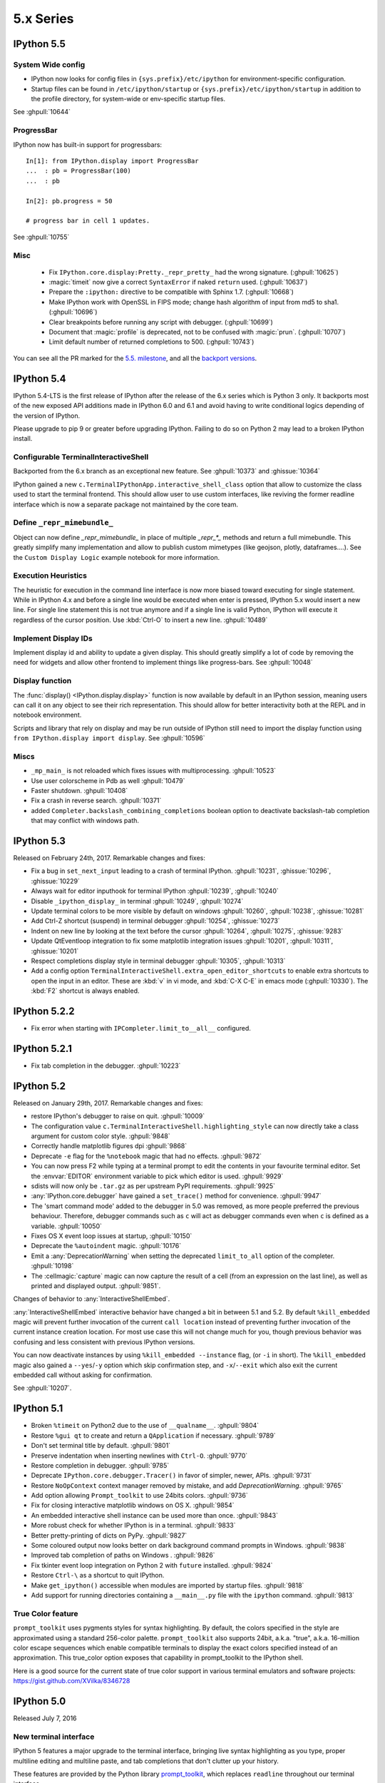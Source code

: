============
 5.x Series
============


.. _whatsnew550:

IPython 5.5
===========

System Wide config
------------------

- IPython now looks for config files in ``{sys.prefix}/etc/ipython``
  for environment-specific configuration.
- Startup files can be found in ``/etc/ipython/startup`` or ``{sys.prefix}/etc/ipython/startup``
  in addition to the profile directory, for system-wide or env-specific startup files.

See :ghpull:`10644`

ProgressBar
-----------


IPython now has built-in support for progressbars::

    In[1]: from IPython.display import ProgressBar
    ...  : pb = ProgressBar(100)
    ...  : pb

    In[2]: pb.progress = 50

    # progress bar in cell 1 updates.

See :ghpull:`10755`


Misc
----

 - Fix ``IPython.core.display:Pretty._repr_pretty_`` had the wrong signature.
   (:ghpull:`10625`)
 - :magic:`timeit` now give a correct ``SyntaxError`` if naked ``return`` used.
   (:ghpull:`10637`)
 - Prepare the ``:ipython:`` directive to be compatible with Sphinx 1.7.
   (:ghpull:`10668`)
 - Make IPython work with OpenSSL in FIPS mode; change hash algorithm of input
   from md5 to sha1. (:ghpull:`10696`)
 - Clear breakpoints before running any script with debugger. (:ghpull:`10699`)
 - Document that :magic:`profile` is deprecated, not to be confused with :magic:`prun`. (:ghpull:`10707`)
 - Limit default number of returned completions to 500. (:ghpull:`10743`)

You can see all the PR marked for the `5.5. milestone <https://github.com/ipython/ipython/pulls?q=is%3Apr%20milestone%3A5.5%20is%3Aclosed%20NOT%20%22Backport%20PR%22>`_,
and all the `backport versions <https://github.com/ipython/ipython/pulls?utf8=%E2%9C%93&q=is%3Apr%20milestone%3A5.5%20is%3Aclosed%20%22Backport%20PR%22%20>`_.




.. _whatsnew540:

IPython 5.4
===========

IPython 5.4-LTS is the first release of IPython after the release of the 6.x
series which is Python 3 only. It backports most of the new exposed API
additions made in IPython 6.0 and 6.1 and avoid having to write conditional
logics depending of the version of IPython.

Please upgrade to pip 9 or greater before upgrading IPython. 
Failing to do so on Python 2 may lead to a broken IPython install.

Configurable TerminalInteractiveShell
-------------------------------------

Backported from the 6.x branch as an exceptional new feature. See
:ghpull:`10373` and :ghissue:`10364`

IPython gained a new ``c.TerminalIPythonApp.interactive_shell_class`` option
that allow to customize the class used to start the terminal frontend. This
should allow user to use custom interfaces, like reviving the former readline
interface which is now a separate package not maintained by the core team.


Define ``_repr_mimebundle_``
----------------------------

Object can now define `_repr_mimebundle_` in place of multiple `_repr_*_`
methods and return a full mimebundle. This greatly simplify many implementation
and allow to publish custom mimetypes (like geojson, plotly, dataframes....).
See the ``Custom Display Logic`` example notebook for more information.

Execution Heuristics
--------------------

The heuristic for execution in the command line interface is now more biased
toward executing for single statement. While in IPython 4.x and before a single
line would be executed when enter is pressed, IPython 5.x would insert a new
line. For single line statement this is not true anymore and if a single line is
valid Python, IPython will execute it regardless of the cursor position. Use
:kbd:`Ctrl-O` to insert a new line. :ghpull:`10489`


Implement Display IDs
---------------------

Implement display id and ability to update a given display. This should greatly
simplify a lot of code by removing the need for widgets and allow other frontend
to implement things like progress-bars.  See :ghpull:`10048`

Display function
----------------

The :func:`display() <IPython.display.display>` function is now available by
default in an IPython session, meaning users can call it on any object to see
their rich representation. This should allow for better interactivity both at
the REPL and in notebook environment.

Scripts and library that rely on display and may be run outside of IPython still
need to import the display function using ``from IPython.display import
display``. See :ghpull:`10596`


Miscs
-----

* ``_mp_main_`` is not reloaded which fixes issues with multiprocessing.
  :ghpull:`10523`
* Use user colorscheme in Pdb as well :ghpull:`10479`
* Faster shutdown. :ghpull:`10408` 
* Fix a crash in reverse search. :ghpull:`10371`
* added ``Completer.backslash_combining_completions`` boolean option to
  deactivate backslash-tab completion that may conflict with windows path.

IPython 5.3
===========

Released on February 24th, 2017. Remarkable changes and fixes:

* Fix a bug in ``set_next_input`` leading to a crash of terminal IPython.
  :ghpull:`10231`, :ghissue:`10296`, :ghissue:`10229`
* Always wait for editor inputhook for terminal IPython :ghpull:`10239`,
  :ghpull:`10240`
* Disable ``_ipython_display_`` in terminal :ghpull:`10249`, :ghpull:`10274`
* Update terminal colors to be more visible by default on windows
  :ghpull:`10260`, :ghpull:`10238`, :ghissue:`10281`
* Add Ctrl-Z shortcut (suspend) in terminal debugger :ghpull:`10254`,
  :ghissue:`10273`
* Indent on new line by looking at the text before the cursor :ghpull:`10264`,
  :ghpull:`10275`, :ghissue:`9283`
* Update QtEventloop integration to fix some matplotlib integration issues
  :ghpull:`10201`, :ghpull:`10311`, :ghissue:`10201`
* Respect completions display style in terminal debugger :ghpull:`10305`,
  :ghpull:`10313`
* Add a config option ``TerminalInteractiveShell.extra_open_editor_shortcuts``
  to enable extra shortcuts to open the input in an editor. These are :kbd:`v`
  in vi mode, and :kbd:`C-X C-E` in emacs mode (:ghpull:`10330`).
  The :kbd:`F2` shortcut is always enabled.

IPython 5.2.2
=============

* Fix error when starting with ``IPCompleter.limit_to__all__`` configured.

IPython 5.2.1
=============

* Fix tab completion in the debugger. :ghpull:`10223`

IPython 5.2
===========

Released on January 29th, 2017. Remarkable changes and fixes:

* restore IPython's debugger to raise on quit. :ghpull:`10009`
* The configuration value ``c.TerminalInteractiveShell.highlighting_style`` can
  now directly take a class argument for custom color style. :ghpull:`9848`
* Correctly handle matplotlib figures dpi :ghpull:`9868`
* Deprecate ``-e`` flag for the ``%notebook`` magic that had no effects.
  :ghpull:`9872`
* You can now press F2 while typing at a terminal prompt to edit the contents
  in your favourite terminal editor. Set the :envvar:`EDITOR` environment
  variable to pick which editor is used. :ghpull:`9929`
* sdists will now only be ``.tar.gz`` as per upstream PyPI requirements.
  :ghpull:`9925`
* :any:`IPython.core.debugger` have gained a ``set_trace()`` method for
  convenience. :ghpull:`9947`
* The 'smart command mode' added to the debugger in 5.0 was removed, as more
  people preferred the previous behaviour. Therefore, debugger commands such as
  ``c`` will act as debugger commands even when ``c`` is defined as a variable.
  :ghpull:`10050`
* Fixes OS X event loop issues at startup, :ghpull:`10150`
* Deprecate the ``%autoindent`` magic. :ghpull:`10176`
* Emit a :any:`DeprecationWarning` when setting the deprecated
  ``limit_to_all`` option of the completer. :ghpull:`10198`
* The :cellmagic:`capture` magic can now capture the result of a cell (from an
  expression on the last line), as well as printed and displayed output.
  :ghpull:`9851`.


Changes of behavior to :any:`InteractiveShellEmbed`.

:any:`InteractiveShellEmbed` interactive behavior have changed a bit in between
5.1 and 5.2. By default ``%kill_embedded`` magic will prevent further invocation
of the current ``call location`` instead of preventing further invocation of
the current instance creation location. For most use case this will not change
much for you, though previous behavior was confusing and less consistent with
previous IPython versions.

You can now deactivate instances by using ``%kill_embedded --instance`` flag,
(or ``-i`` in short). The ``%kill_embedded`` magic also gained a
``--yes``/``-y`` option which skip confirmation step, and  ``-x``/``--exit``
which also exit the current embedded call without asking for confirmation.

See :ghpull:`10207`.



IPython 5.1
===========

* Broken ``%timeit`` on Python2 due to the use of ``__qualname__``. :ghpull:`9804`
* Restore ``%gui qt`` to create and return a ``QApplication`` if necessary. :ghpull:`9789`
* Don't set terminal title by default. :ghpull:`9801`
* Preserve indentation when inserting newlines with ``Ctrl-O``. :ghpull:`9770`
* Restore completion in debugger. :ghpull:`9785`
* Deprecate ``IPython.core.debugger.Tracer()`` in favor of simpler, newer, APIs. :ghpull:`9731`
* Restore ``NoOpContext`` context manager removed by mistake, and add `DeprecationWarning`. :ghpull:`9765`
* Add option allowing ``Prompt_toolkit`` to use 24bits colors. :ghpull:`9736`
* Fix for closing interactive matplotlib windows on OS X. :ghpull:`9854`
* An embedded interactive shell instance can be used more than once. :ghpull:`9843`
* More robust check for whether IPython is in a terminal. :ghpull:`9833`
* Better pretty-printing of dicts on PyPy. :ghpull:`9827`
* Some coloured output now looks better on dark background command prompts in Windows.
  :ghpull:`9838`
* Improved tab completion of paths on Windows . :ghpull:`9826`
* Fix tkinter event loop integration on Python 2 with ``future`` installed. :ghpull:`9824`
* Restore ``Ctrl-\`` as a shortcut to quit IPython.
* Make ``get_ipython()`` accessible when modules are imported by startup files. :ghpull:`9818`
* Add support for running directories containing a ``__main__.py`` file with the
  ``ipython`` command. :ghpull:`9813`


True Color feature
------------------

``prompt_toolkit`` uses pygments styles for syntax highlighting. By default, the
colors specified in the style are approximated using a standard 256-color
palette. ``prompt_toolkit`` also supports 24bit, a.k.a. "true", a.k.a. 16-million
color escape sequences which enable compatible terminals to display the exact
colors specified instead of an approximation. This true_color option exposes
that capability in prompt_toolkit to the IPython shell.

Here is a good source for the current state of true color support in various
terminal emulators and software projects: https://gist.github.com/XVilka/8346728



IPython 5.0
===========

Released July 7, 2016

New terminal interface
----------------------

IPython 5 features a major upgrade to the terminal interface, bringing live
syntax highlighting as you type, proper multiline editing and multiline paste,
and tab completions that don't clutter up your history.

.. image:: ../_images/ptshell_features.png
    :alt: New terminal interface features
    :align: center
    :target: ../_images/ptshell_features.png

These features are provided by the Python library `prompt_toolkit
<http://python-prompt-toolkit.readthedocs.io/en/stable/>`__, which replaces
``readline`` throughout our terminal interface.

Relying on this pure-Python, cross platform module also makes it simpler to
install IPython. We have removed dependencies on ``pyreadline`` for Windows and
``gnureadline`` for Mac.

Backwards incompatible changes
------------------------------

- The ``%install_ext`` magic function, deprecated since 4.0, has now been deleted.
  You can distribute and install extensions as packages on PyPI.
- Callbacks registered while an event is being handled will now only be called
  for subsequent events; previously they could be called for the current event.
  Similarly, callbacks removed while handling an event *will* always get that
  event. See :ghissue:`9447` and :ghpull:`9453`.
- Integration with pydb has been removed since pydb development has been stopped
  since 2012, and pydb is not installable from PyPI.
- The ``autoedit_syntax`` option has apparently been broken for many years.
  It has been removed.

New terminal interface
~~~~~~~~~~~~~~~~~~~~~~

The overhaul of the terminal interface will probably cause a range of minor
issues for existing users.
This is inevitable for such a significant change, and we've done our best to
minimise these issues.
Some changes that we're aware of, with suggestions on how to handle them:

IPython no longer uses readline configuration (``~/.inputrc``). We hope that
the functionality you want (e.g. vi input mode) will be available by configuring
IPython directly (see :doc:`/config/options/terminal`).
If something's missing, please file an issue.

The ``PromptManager`` class has been removed, and the prompt machinery simplified.
See :ref:`custom_prompts` to customise prompts with the new machinery.

:mod:`IPython.core.debugger` now provides a plainer interface.
:mod:`IPython.terminal.debugger` contains the terminal debugger using
prompt_toolkit.

There are new options to configure the colours used in syntax highlighting.
We have tried to integrate them with our classic  ``--colors`` option and
``%colors`` magic, but there's a mismatch in possibilities, so some configurations
may produce unexpected results. See :ref:`termcolour` for more information.

The new interface is not compatible with Emacs 'inferior-shell' feature. To
continue using this, add the ``--simple-prompt`` flag to the command Emacs
runs. This flag disables most IPython features, relying on Emacs to provide
things like tab completion.

Provisional Changes
-------------------

Provisional changes are experimental functionality that may, or may not, make
it into a future version of IPython, and which API may change without warnings.
Activating these features and using these API are at your own risk, and may have
security implication for your system, especially if used with the Jupyter notebook,

When running via the Jupyter notebook interfaces, or other compatible client,
you can enable rich documentation experimental functionality:

When the ``docrepr`` package is installed setting the boolean flag
``InteractiveShell.sphinxify_docstring`` to ``True``, will process the various
object through sphinx before displaying them (see the ``docrepr`` package
documentation for more information.

You need to also enable the IPython pager display rich HTML representation
using the ``InteractiveShell.enable_html_pager`` boolean configuration option.
As usual you can set these configuration options globally in your configuration
files, alternatively you can turn them on dynamically using the following
snippet:

.. code-block:: python

    ip = get_ipython()
    ip.sphinxify_docstring = True
    ip.enable_html_pager = True


You can test the effect of various combinations of the above configuration in
the Jupyter notebook, with things example like :

.. code-block:: ipython

    import numpy as np
    np.histogram?


This is part of an effort to make Documentation in Python richer and provide in
the long term if possible dynamic examples that can contain math, images,
widgets... As stated above this is nightly experimental feature with a lot of
(fun) problem to solve. We would be happy to get your feedback and expertise on
it.



Deprecated Features
-------------------

Some deprecated features are listed in this section. Don't forget to enable
``DeprecationWarning`` as an error if you are using IPython in a Continuous
Integration setup or in your testing in general:

.. code-block:: python

    import warnings
    warnings.filterwarnings('error', '.*', DeprecationWarning, module='yourmodule.*')


- ``hooks.fix_error_editor`` seems unused and is pending deprecation.
- `IPython/core/excolors.py:ExceptionColors` is  deprecated.
- `IPython.core.InteractiveShell:write()` is deprecated; use `sys.stdout` instead.
- `IPython.core.InteractiveShell:write_err()` is deprecated; use `sys.stderr` instead.
- The `formatter` keyword argument to `Inspector.info` in `IPython.core.oinspec` has no effect.
- The `global_ns` keyword argument of IPython Embed was deprecated, and has no effect. Use `module` keyword argument instead.


Known Issues:
-------------

- ``<Esc>`` Key does not dismiss the completer and does not clear the current
  buffer. This is an on purpose modification due to current technical
  limitation. Cf :ghpull:`9572`. Escape the control character which is used
  for other shortcut, and there is no practical way to distinguish. Use Ctr-G
  or Ctrl-C as an alternative.

- Cannot use ``Shift-Enter`` and ``Ctrl-Enter`` to submit code in terminal. cf
  :ghissue:`9587` and :ghissue:`9401`. In terminal there is no practical way to
  distinguish these key sequences from a normal new line return.

- ``PageUp`` and ``pageDown`` do not move through completion menu.

- Color styles might not adapt to terminal emulator themes. This will need new
  version of Pygments to be released, and can be mitigated with custom themes.


